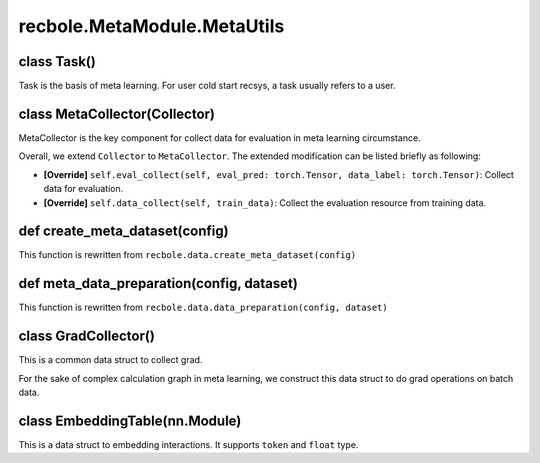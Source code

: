 recbole.MetaModule.MetaUtils
==============================================

class Task()
-------------------------

Task is the basis of meta learning.
For user cold start recsys, a task usually refers to a user.

class MetaCollector(Collector)
-------------------------

MetaCollector is the key component for collect data for evaluation in meta learning circumstance.

Overall, we extend ``Collector`` to ``MetaCollector``.
The extended modification can be listed briefly as following:

- **[Override]** ``self.eval_collect(self, eval_pred: torch.Tensor, data_label: torch.Tensor)``: Collect data for evaluation.

- **[Override]** ``self.data_collect(self, train_data)``: Collect the evaluation resource from training data.

def create_meta_dataset(config)
-------------------------

This function is rewritten from ``recbole.data.create_meta_dataset(config)``

def meta_data_preparation(config, dataset)
-------------------------

This function is rewritten from ``recbole.data.data_preparation(config, dataset)``

class GradCollector()
-------------------------

This is a common data struct to collect grad.

For the sake of complex calculation graph in meta learning, we construct this data struct to do grad operations on batch data.

class EmbeddingTable(nn.Module)
-------------------------

This is a data struct to embedding interactions.
It supports ``token`` and ``float`` type.